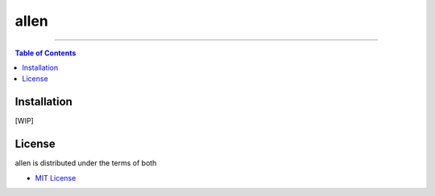 allen
=====

-----

.. contents:: **Table of Contents**
    :backlinks: none

Installation
------------

[WIP]

License
-------

allen is distributed under the terms of both

- `MIT License <https://choosealicense.com/licenses/mit>`_
